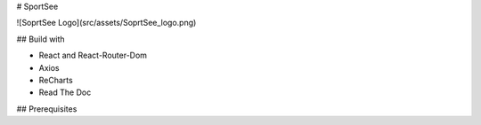 # SportSee

![SoprtSee Logo](src/assets/SoprtSee_logo.png)

## Build with

- React and React-Router-Dom
- Axios
- ReCharts
- Read The Doc

## Prerequisites


